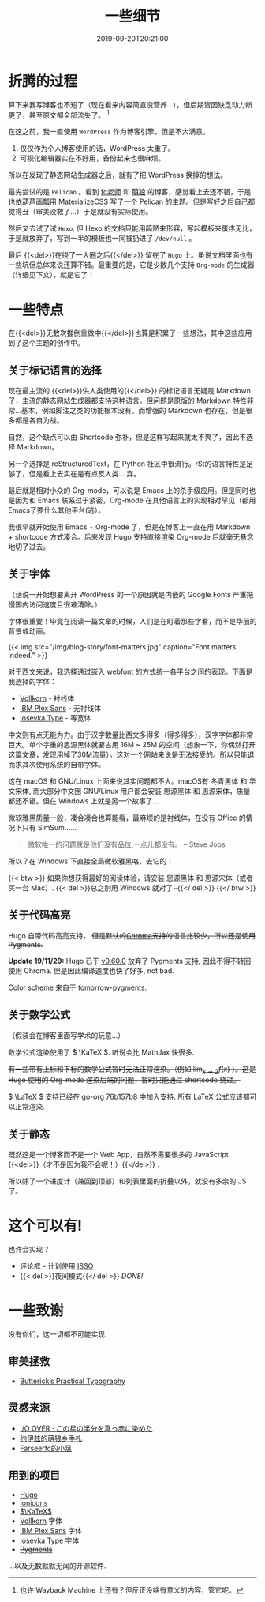 #+TITLE: 一些细节
#+DATE: 2019-09-20T20:21:00
#+DESCRIPTION: 🎶 And we're out of beta, we're releasing on time. 🎶
#+TAGS[]: blog
#+SERIES: Hugo
#+LICENSE: cc-sa
#+TOC: true
#+MATH: true
#+IMG: /img/blog-story/blog-v1-web.jpg
#+aliases[]: ../1-some-notes/

* 折腾的过程
算下来我写博客也不短了（现在看来内容简直没营养...），但后期皆因缺乏动力断更了，甚至原文都全部流失了。
[fn::也许 Wayback Machine 上还有？但反正没啥有意义的内容，管它呢。]

在这之前，我一直使用 =WordPress= 作为博客引擎，但是不大满意。
1. 仅仅作为个人博客使用的话，WordPress 太重了。
2. 可视化编辑器实在不好用，备份起来也很麻烦。

所以在发现了静态网站生成器之后，就有了把 WordPress 换掉的想法。

最先尝试的是 =Pelican= 。看到 [[https://farseerfc.me/][fc老师]] 和 [[https://blog.yoitsu.moe/][萌狼]] 的博客，感觉看上去还不错，于是也依葫芦画瓢用 [[https://materializecss.com/][MaterializeCSS]] 写了一个 Pelican 的主题。但是写好之后自己都觉得丑（审美没救了...）于是就没有实际使用。

然后又去试了试 =Hexo=, 但 Hexo 的文档只能用简陋来形容，写起模板来蛋疼无比，于是就放弃了，写到一半的模板也一同被扔进了 ~/dev/null~ 。

最后 {{<del>}}在绕了一大圈之后{{</del>}} 留在了 =Hugo= 上。虽说文档里面也有一些坑但总体来说还算不错。最重要的是，它是少数几个支持 =Org-mode= 的生成器（详细见下文），就是它了！

* 一些特点
在{{<del>}}无数次推倒重做中{{</del>}}也算是积累了一些想法，其中这些应用到了这个主题的创作中。

** 关于标记语言的选择
现在最主流的 {{<del>}}供人类使用的{{</del>}} 的标记语言无疑是 Markdown 了，主流的静态网站生成器都支持这种语言。但问题是原版的 Markdown 特性非常...基本，例如脚注之类的功能根本没有。而增强的 Markdown 也存在，但是很多都是各自为战。

自然，这个缺点可以由 Shortcode 弥补，但是这样写起来就太不爽了，因此不选择 Markdown。

另一个选择是 reStructuredText，在 Python 社区中很流行。rSt的语言特性是足够了，但是看上去实在是有点反人类... 弃。

最后就是相对小众的 Org-mode，可以说是 Emacs 上的杀手级应用。但是同时也是因为和 Emacs 联系过于紧密，Org-mode 在其他语言上的实现相对罕见（都用Emacs了要什么其他平台(逃）。

我很早就开始使用 Emacs + Org-mode 了，但是在博客上一直在用 Markdown + shortcode 方式凑合。后来发现 Hugo 支持直接渲染 Org-mode 后就毫无悬念地切了过去。

** 关于字体
（话说一开始想要离开 WordPress 的一个原因就是内嵌的 Google Fonts 严重拖慢国内访问速度且很难清除。）

字体很重要！毕竟在阅读一篇文章的时候，人们是在盯着那些字看，而不是华丽的背景或动画。

{{< img src="/img/blog-story/font-matters.jpg" caption="Font matters indeed." >}}

对于西文来说，我选择通过嵌入 webfont 的方式统一各平台之间的表现。下面是我选择的字体：
+ [[http://vollkorn-typeface.com/][Vollkorn]] - 衬线体
+ [[https://www.ibm.com/plex][IBM Plex Sans]] - 无衬线体
+ [[https://typeof.net/Iosevka/][Iosevka Type]] - 等宽体

中文则有点无能为力。由于汉字数量比西文多得多（得多得多），汉字字体都非常巨大。单个字重的思源黑体就要占用 16M ~ 25M 的空间（想象一下，你偶然打开这篇文章，发现用掉了30M流量）。这对一个网站来说是无法接受的。所以只能退而求其次使用系统的自带字体。

这在 macOS 和 GNU/Linux 上面来说其实问题都不大。macOS有 冬青黑体 和 华文宋体, 而大部分中文圈 GNU/Linux 用户都会安装 思源黑体 和 思源宋体，质量都还不错。但在 Windows 上就是另一个故事了...

微软雅黑质量一般，凑合凑合也算能看，最麻烦的是衬线体，在没有 Office 的情况下只有 SimSum......

#+BEGIN_QUOTE
微软唯一的问题就是他们没有品位,一点儿都没有。
-- Steve Jobs
#+END_QUOTE

所以？在 Windows 下直接全局微软雅黑咯，去它的！

{{< btw >}}
如果你想获得最好的阅读体验，请安装 思源黑体 和 思源宋体（或者买一台 Mac）.
{{< del >}}总之别用 Windows 就对了~{{</ del >}}
{{</ btw >}}
** 关于代码高亮
Hugo 自带代码高亮支持， +但是默认的[[https://github.com/alecthomas/chroma][Chroma]]支持的语言比较少，所以还是使用Pygments.+

*Update 19/11/29:* Hugo 已于 [[https://github.com/gohugoio/hugo/releases/tag/v0.60.0][v0.60.0]] 放弃了 Pygments 支持, 因此不得不转回使用 Chroma. 但是因此编译速度也快了好多, not bad.

Color scheme 来自于 [[https://github.com/mozmorris/tomorrow-pygments][tomorrow-pygments]].

** 关于数学公式
（假装会在博客里面写学术的玩意...）

数学公式渲染使用了 \( \KaTeX \). 听说会比 MathJax 快很多.

+有一些带有上标和下标的数学公式暂时无法正常渲染。（例如 \( \lim_{x \to 2} f(x) \) ）。这是 Hugo 使用的 Org-mode 渲染后端的问题，暂时只能通过 shortcode  绕过。+

\( \LaTeX \) 支持已经在 go-org [[https://github.com/niklasfasching/go-org/commit/76b157b8ced6eafc30abb373667fb62d6520dc83][76b157b8]] 中加入支持. 所有 LaTeX 公式应该都可以正常渲染.
** 关于静态
既然这是一个博客而不是一个 Web App，自然不需要很多的 JavaScript {{<del>}}（才不是因为我不会呢！）{{</del>}} .

所以除了一个进度计（兼回到顶部）和列表里面的折叠以外，就没有多余的 JS 了。

* 这个可以有!
也许会实现？
+ 评论框 - 计划使用 [[https://posativ.org/isso][ISSO]]
+ {{< del >}}夜间模式{{</ del >}} [[{{< ref "2-dark-mode.zh-cn.org" >}}][DONE!]]

* 一些致谢
没有你们，这一切都不可能实现.

** 审美拯救
+ [[https://practicaltypography.com/][Butterick’s Practical Typography]]

** 灵感来源
+ [[https://ioover.net/][I/O OVER · この星の半分を真っ赤に染めた]]
+ [[https://blog.yoitsu.moe][约伊兹的萌狼乡手札]]
+ [[https://farseerfc.me/][Farseerfc的小窩]]

** 用到的项目
+ [[https://gohugo.io/][Hugo]]
+ [[https://ionicons.com/][Ionicons]]
+ [[https://katex.org/][\(\KaTeX\)]]
+ [[http://vollkorn-typeface.com/][Vollkorn]] 字体
+ [[https://www.ibm.com/plex][IBM Plex Sans]] 字体
+ [[https://typeof.net/Iosevka/][Iosevka Type]] 字体
+ +[[http://pygments.org/][Pygments]]+
...以及无数默默无闻的开源软件.
